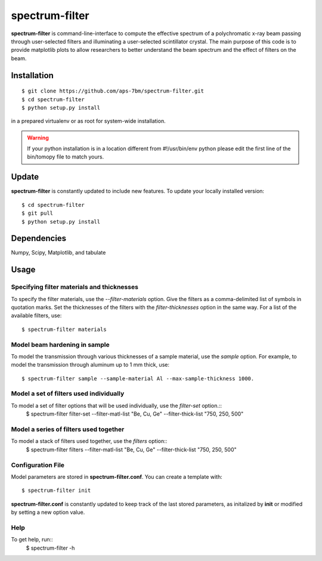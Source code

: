 ==========
spectrum-filter
==========

**spectrum-filter** is command-line-interface to compute the effective spectrum of a polychromatic x-ray beam passing through user-selected filters and illuminating a user-selected scintillator crystal.  The main purpose of this code is to provide matplotlib plots to allow researchers to better understand the beam spectrum and the effect of filters on the beam.


Installation
============

::

    $ git clone https://github.com/aps-7bm/spectrum-filter.git
    $ cd spectrum-filter
    $ python setup.py install

in a prepared virtualenv or as root for system-wide installation.

.. warning:: If your python installation is in a location different from #!/usr/bin/env python please edit the first line of the bin/tomopy file to match yours.


Update
======

**spectrum-filter** is constantly updated to include new features. To update your locally installed version::

    $ cd spectrum-filter
    $ git pull
    $ python setup.py install


Dependencies
============

Numpy, Scipy, Matplotlib, and tabulate

Usage
=====

Specifying filter materials and thicknesses
------------------------------------------

To specify the filter materials, use the `--filter-materials` option.  Give the filters as a
comma-delimited list of symbols in quotation marks.  Set the thicknesses of the filters with
the `filter-thicknesses` option in the same way.  For a list of the available filters, use::
    $ spectrum-filter materials


Model beam hardening in sample
-----------------------------

To model the transmission through various thicknesses of a sample material, use the `sample` option.
For example, to model the transmission through aluminum up to 1 mm thick, use::
    $ spectrum-filter sample --sample-material Al --max-sample-thickness 1000.


Model a set of filters used individually
----------------------------------------

To model a set of filter options that will be used individually, use the `filter-set` option.::
    $ spectrum-filter filter-set --filter-matl-list "Be, Cu, Ge" --filter-thick-list "750, 250, 500"


Model a series of filters used together
---------------------------------------

To model a stack of filters used together, use the `filters` option::
    $ spectrum-filter filters --filter-matl-list "Be, Cu, Ge" --filter-thick-list "750, 250, 500"


Configuration File
------------------

Model parameters are stored in **spectrum-filter.conf**. You can create a template with::

    $ spectrum-filter init

**spectrum-filter.conf** is constantly updated to keep track of the last stored parameters, as initalized by **init** or modified by setting a new option value. 


Help
----
To get help, run::
    $ spectrum-filter -h
